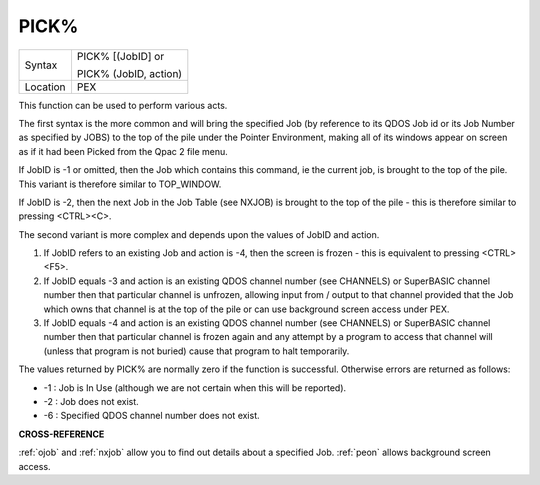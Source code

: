 ..  _pick-pct:

PICK%
=====

+----------+------------------------------------------------------------------+
| Syntax   | PICK% [(JobID] or                                                |
|          |                                                                  |
|          | PICK% (JobID, action)                                            |
+----------+------------------------------------------------------------------+
| Location | PEX                                                              |
+----------+------------------------------------------------------------------+

This function can be used to perform various acts.

The first syntax is
the more common and will bring the specified Job (by reference to its
QDOS Job id or its Job Number as specified by JOBS) to the top of the
pile under the Pointer Environment, making all of its windows appear on
screen as if it had been Picked from the Qpac 2 file menu.

If JobID is
-1 or omitted, then the Job which contains this command, ie the current job,
is brought to the top of the pile. This variant is therefore similar to TOP\_WINDOW.

If JobID is -2, then the next Job in the Job Table (see NXJOB) is
brought to the top of the pile - this is therefore similar to pressing
<CTRL><C>.

The second variant is more complex and depends upon the
values of JobID and action.

#. If JobID refers to an existing Job and action is -4, then the screen is frozen - this is equivalent to pressing <CTRL><F5>.

#. If JobID equals -3 and action is an existing QDOS channel number (see CHANNELS) or SuperBASIC channel number then that particular channel is unfrozen, allowing input from / output to that channel provided that the Job which owns that channel is at the top of the pile or can use background screen access under PEX.

#. If JobID equals -4 and action is an existing QDOS channel number (see CHANNELS) or SuperBASIC channel number then that particular channel is frozen again and any attempt by a program to access that channel will (unless that program is not buried) cause that program to halt temporarily.

The  values returned by PICK% are normally zero if the function is
successful. Otherwise errors are returned as follows:

- -1 : Job is In Use (although we are not certain when this will be reported).
- -2 : Job does not exist.
- -6 : Specified QDOS channel number does not exist.

**CROSS-REFERENCE**

:ref:`ojob` and :ref:`nxjob`
allow you to find out details about a specified Job.
:ref:`peon` allows background screen access.

